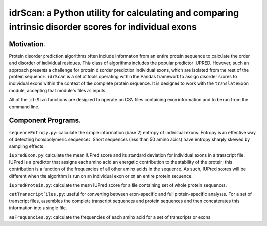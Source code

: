 ======================================================================================================
idrScan: a Python utility for calculating and comparing intrinsic disorder scores for individual exons
======================================================================================================

Motivation.
~~~~~~~~~~~

Protein disorder prediction algorithms often include information from an entire protein sequence to calculate the order and disorder of individual residues. This class of algorithms includes the popular predictor IUPRED. However, such an approach presents a challenge for protein disorder prediction individual exons, which are isolated from the rest of the protein sequence. ``idrScan`` is a set of tools operating within the Pandas framework to assign disorder scores to individual exons within the context of the complete protein sequence. It is designed to work with the ``translateExon`` module, accepting that module's files as inputs.

All of the ``idrScan`` functions are designed to operate on CSV files containing exon information and to be run from the command line.

Component Programs.
~~~~~~~~~~~~~~~~~~~

``sequenceEntropy.py``: calculate the simple information (base 2) entropy of individual exons. Entropy is an effective way of detecting homopolymeric sequences. Short sequences (less than 50 amino acids) have entropy sharply skewed by sampling effects.

``iupredExon.py``: calculate the mean IUPred score and its standard deviation for individual exons in a transcript file. IUPred is a predictor that assigns each amino acid an energetic contribution to the stability of the protein; this contribution is a function of the frequencies of all other amino acids in the sequence. As such, IUPred scores will be different when the algorithm is run on an individual exon or on an entire protein sequence. 

``iupredProtein.py``: calculate the mean IUPred score for a file containing set of whole protein sequences.

``catTranscriptFiles.py``: useful for converting between exon-specific and full protein-specific analyses. For a set of transcript files, assembles the complete transcript sequences and protein sequences and then concatenates this information into a single file.

``aaFrequencies.py``: calculate the frequencies of each amino acid for a set of transcripts or exons


